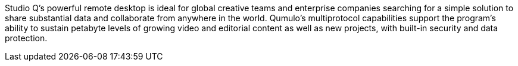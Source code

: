 // Replace the content in <>
// Briefly describe the software. Use consistent and clear branding. 
// Include the benefits of using the software on AWS, and provide details on usage scenarios.

Studio Q’s powerful remote desktop is ideal for global creative teams and enterprise companies searching for a simple solution to share substantial data and collaborate from anywhere in the world. Qumulo’s multiprotocol capabilities support the program’s ability to sustain petabyte levels of growing video and editorial content as well as new projects, with built-in security and data protection. 
